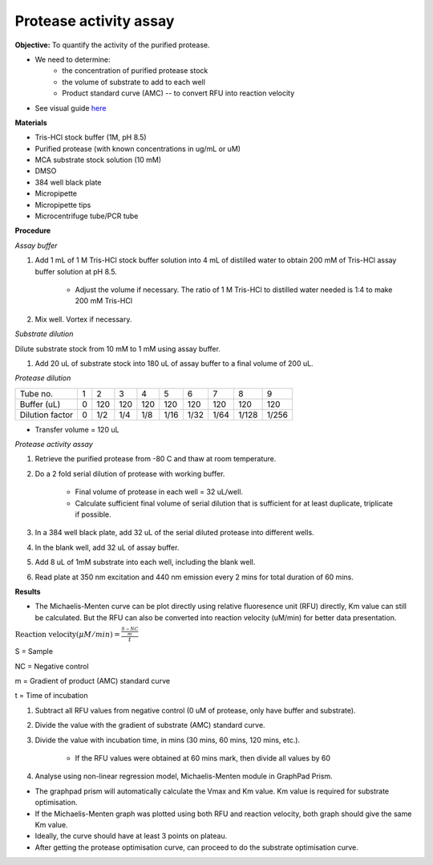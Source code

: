 Protease activity assay
=======================

**Objective:** To quantify the activity of the purified protease. 

* We need to determine:
    * the concentration of purified protease stock
    * the volume of substrate to add to each well 
    * Product standard curve (AMC) -- to convert RFU into reaction velocity

* See visual guide `here <https://docs.google.com/presentation/d/1O6VPsSYFLs5cjVarc6VdVJuFf3HdmGxObDM3o2Vy8zw/edit?usp=sharing>`_

**Materials** 

* Tris-HCl stock buffer (1M, pH 8.5)
* Purified protease (with known concentrations in ug/mL or uM) 
* MCA substrate stock solution (10 mM)
* DMSO
* 384 well black plate 
* Micropipette 
* Micropipette tips
* Microcentrifuge tube/PCR tube 

**Procedure**

*Assay buffer*

#. Add 1 mL of 1 M Tris-HCl stock buffer solution into 4 mL of distilled water to obtain 200 mM of Tris-HCl assay buffer solution at pH 8.5. 

    * Adjust the volume if necessary. The ratio of 1 M Tris-HCl to distilled water needed is 1:4 to make 200 mM Tris-HCl

#. Mix well. Vortex if necessary. 

*Substrate dilution*

Dilute substrate stock from 10 mM to 1 mM using assay buffer. 

#. Add 20 uL of substrate stock into 180 uL of assay buffer to a final volume of 200 uL. 

*Protease dilution*

+-----------------+---+-----+-----+-----+------+------+------+-------+-------+
| Tube no.        | 1 | 2   | 3   | 4   | 5    | 6    | 7    | 8     | 9     | 
+-----------------+---+-----+-----+-----+------+------+------+-------+-------+
| Buffer (uL)     | 0 | 120 | 120 | 120 | 120  | 120  | 120  | 120   | 120   |  
+-----------------+---+-----+-----+-----+------+------+------+-------+-------+
| Dilution factor | 0 | 1/2 | 1/4 | 1/8 | 1/16 | 1/32 | 1/64 | 1/128 | 1/256 | 
+-----------------+---+-----+-----+-----+------+------+------+-------+-------+

* Transfer volume = 120 uL 

*Protease activity assay*

#. Retrieve the purified protease from -80 C and thaw at room temperature. 
#. Do a 2 fold serial dilution of protease with working buffer. 

    * Final volume of protease in each well = 32 uL/well.
    * Calculate sufficient final volume of serial dilution that is sufficient for at least duplicate, triplicate if possible. 
   
#. In a 384 well black plate, add 32 uL of the serial diluted protease into different wells.
#. In the blank well, add 32 uL of assay buffer. 
#. Add 8 uL of 1mM substrate into each well, including the blank well. 
#. Read plate at 350 nm excitation and 440 nm emission every 2 mins for total duration of 60 mins. 

**Results**

* The Michaelis-Menten curve can be plot directly using relative fluoresence unit (RFU) directly, Km value can still be  calculated. But the RFU can also be converted into reaction velocity (uM/min) for better data presentation.  

:math:`\text{Reaction velocity}(\mu M/min) = \frac{\frac{S-NC}{m}}{t}`

S = Sample 

NC = Negative control 

m = Gradient of product (AMC) standard curve 

t = Time of incubation 

#. Subtract all RFU values from negative control (0 uM of protease, only have buffer and substrate).
#. Divide the value with the gradient of substrate (AMC) standard curve. 
#. Divide the value with incubation time, in mins (30 mins, 60 mins, 120 mins, etc.). 

    * If the RFU values were obtained at 60 mins mark, then divide all values by 60  

#. Analyse using non-linear regression model, Michaelis-Menten module in GraphPad Prism. 

* The graphpad prism will automatically calculate the Vmax and Km value. Km value is required for substrate optimisation. 
* If the Michaelis-Menten graph was plotted using both RFU and reaction velocity, both graph should give the same Km value.
* Ideally, the curve should have at least 3 points on plateau. 
* After getting the protease optimisation curve, can proceed to do the substrate optimisation curve. 